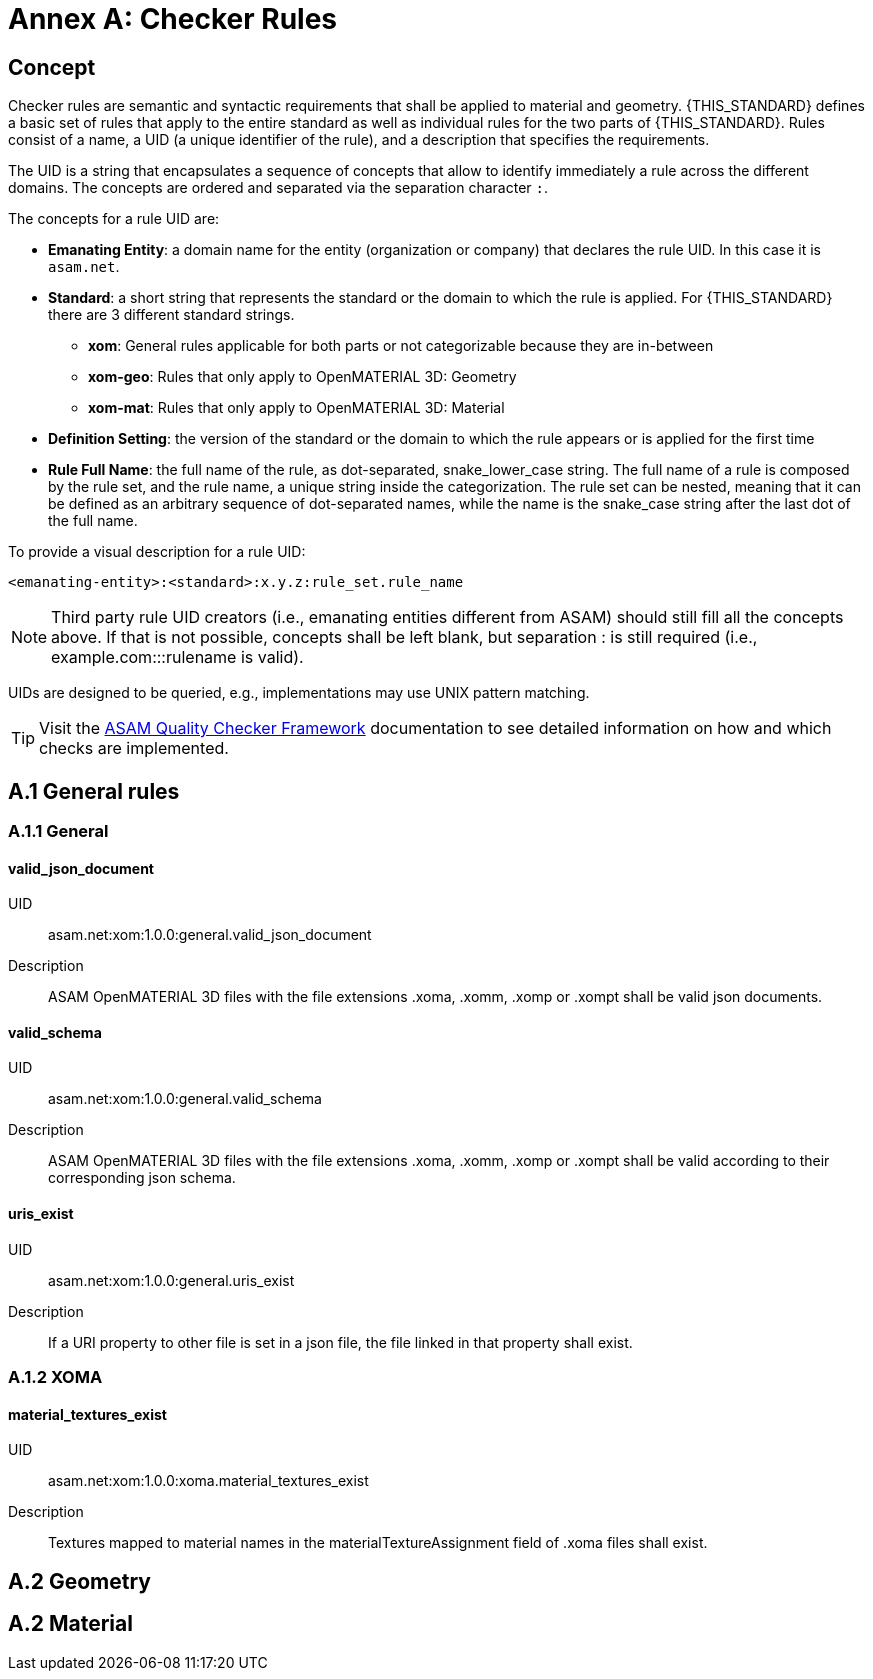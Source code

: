 :sectnums!:

= Annex A: Checker Rules

== Concept

Checker rules are semantic and syntactic requirements that shall be applied to material and geometry.
{THIS_STANDARD} defines a basic set of rules that apply to the entire standard as well as individual rules for the two parts of {THIS_STANDARD}.
Rules consist of a name, a UID (a unique identifier of the rule), and a description that specifies the requirements.

The UID is a string that encapsulates a sequence of concepts that allow to identify immediately a rule across the different domains.
The concepts are ordered and separated via the separation character `:`.

The concepts for a rule UID are:

* *Emanating Entity*: a domain name for the entity (organization or company) that declares the rule UID. In this case it is `asam.net`.
* *Standard*: a short string that represents the standard or the domain to which the rule is applied. For {THIS_STANDARD} there are 3 different standard strings.
** *xom*: General rules applicable for both parts or not categorizable because they are in-between
** *xom-geo*: Rules that only apply to OpenMATERIAL 3D: Geometry
** *xom-mat*: Rules that only apply to OpenMATERIAL 3D: Material
* *Definition Setting*: the version of the standard or the domain to which the rule appears or is applied for the first time
* *Rule Full Name*: the full name of the rule, as dot-separated, snake_lower_case string. The full name of a rule is composed by the rule set, and the rule name, a unique string inside the categorization. The rule set can be nested, meaning that it can be defined as an arbitrary sequence of dot-separated names, while the name is the snake_case string after the last dot of the full name.

To provide a visual description for a rule UID:

[source]
----
<emanating-entity>:<standard>:x.y.z:rule_set.rule_name
----

NOTE: Third party rule UID creators (i.e., emanating entities different from ASAM) should still fill all the concepts above. If that is not possible, concepts shall be left blank, but separation : is still required (i.e., example.com:::rulename is valid).

UIDs are designed to be queried, e.g., implementations may use UNIX pattern matching.

TIP: Visit the https://github.com/asam-ev/qc-framework[ASAM Quality Checker Framework] documentation to see detailed information on how and which checks are implemented.

== A.1 General rules

=== A.1.1 General

==== valid_json_document

UID:: asam.net:xom:1.0.0:general.valid_json_document

Description:: ASAM OpenMATERIAL 3D files with the file extensions .xoma, .xomm, .xomp or .xompt shall be valid json documents.

==== valid_schema

UID:: asam.net:xom:1.0.0:general.valid_schema

Description:: ASAM OpenMATERIAL 3D files with the file extensions .xoma, .xomm, .xomp or .xompt shall be valid according to their corresponding json schema.

==== uris_exist

UID:: asam.net:xom:1.0.0:general.uris_exist

Description:: If a URI property to other file is set in a json file, the file linked in that property shall exist.

=== A.1.2 XOMA

==== material_textures_exist

UID:: asam.net:xom:1.0.0:xoma.material_textures_exist

Description:: Textures mapped to material names in the materialTextureAssignment field of .xoma files shall exist.

== A.2 Geometry

== A.2 Material